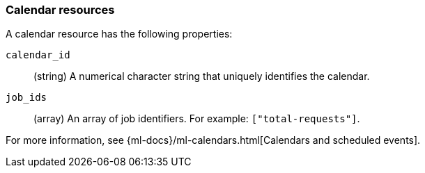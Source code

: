 [role="xpack"]
[testenv="platinum"]
[[ml-calendar-resource]]
=== Calendar resources

A calendar resource has the following properties:

`calendar_id`::
  (string) A numerical character string that uniquely identifies the calendar.

`job_ids`::
  (array) An array of job identifiers. For example: `["total-requests"]`.

For more information, see 
{ml-docs}/ml-calendars.html[Calendars and scheduled events].
